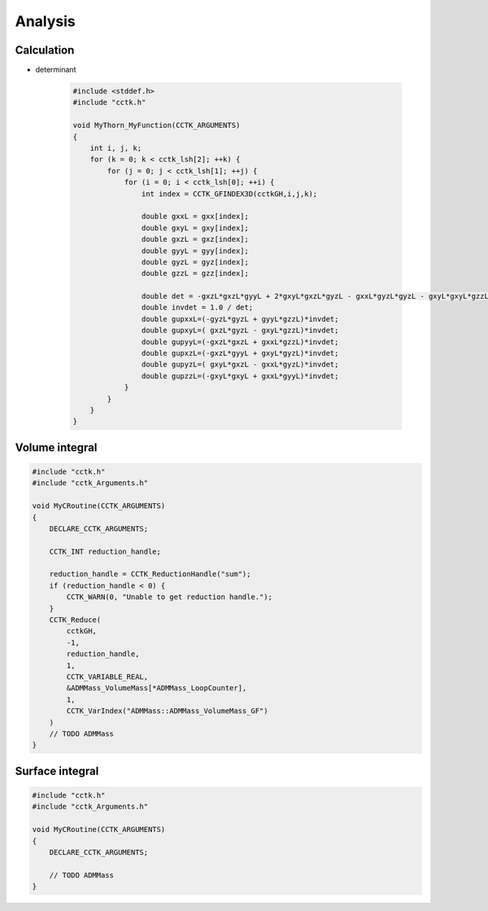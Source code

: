 Analysis
=========

Calculation
------------
* determinant

    .. code-block:: c

        #include <stddef.h> 
        #include "cctk.h"

        void MyThorn_MyFunction(CCTK_ARGUMENTS)
        {
            int i, j, k;
            for (k = 0; k < cctk_lsh[2]; ++k) {
                for (j = 0; j < cctk_lsh[1]; ++j) {
                    for (i = 0; i < cctk_lsh[0]; ++i) {
                        int index = CCTK_GFINDEX3D(cctkGH,i,j,k);

                        double gxxL = gxx[index];
                        double gxyL = gxy[index];
                        double gxzL = gxz[index];
                        double gyyL = gyy[index];
                        double gyzL = gyz[index];
                        double gzzL = gzz[index];

                        double det = -gxzL*gxzL*gyyL + 2*gxyL*gxzL*gyzL - gxxL*gyzL*gyzL - gxyL*gxyL*gzzL + gxxL*gyyL*gzzL;
                        double invdet = 1.0 / det;
                        double gupxxL=(-gyzL*gyzL + gyyL*gzzL)*invdet;
                        double gupxyL=( gxzL*gyzL - gxyL*gzzL)*invdet;
                        double gupyyL=(-gxzL*gxzL + gxxL*gzzL)*invdet;
                        double gupxzL=(-gxzL*gyyL + gxyL*gyzL)*invdet;
                        double gupyzL=( gxyL*gxzL - gxxL*gyzL)*invdet;
                        double gupzzL=(-gxyL*gxyL + gxxL*gyyL)*invdet;
                    }
                }
            }
        }
        

Volume integral
----------------
.. code-block:: c

    #include "cctk.h"
    #include "cctk_Arguments.h"

    void MyCRoutine(CCTK_ARGUMENTS) 
    {
        DECLARE_CCTK_ARGUMENTS;

        CCTK_INT reduction_handle;

        reduction_handle = CCTK_ReductionHandle("sum");
        if (reduction_handle < 0) {
            CCTK_WARN(0, "Unable to get reduction handle.");
        }
        CCTK_Reduce(
            cctkGH, 
            -1, 
            reduction_handle, 
            1,
            CCTK_VARIABLE_REAL,
            &ADMMass_VolumeMass[*ADMMass_LoopCounter], 
            1,
            CCTK_VarIndex("ADMMass::ADMMass_VolumeMass_GF")
        )
        // TODO ADMMass
    }

Surface integral
----------------
.. code-block:: c

    #include "cctk.h"
    #include "cctk_Arguments.h"

    void MyCRoutine(CCTK_ARGUMENTS) 
    {
        DECLARE_CCTK_ARGUMENTS;

        // TODO ADMMass
    }
